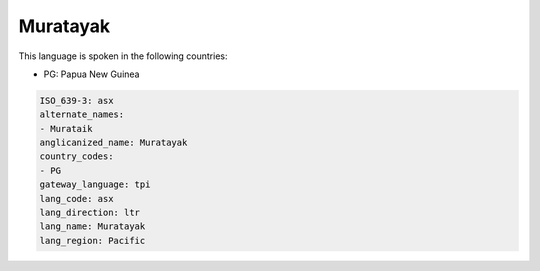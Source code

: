 .. _asx:

Muratayak
=========

This language is spoken in the following countries:

* PG: Papua New Guinea

.. code-block:: yaml

    ISO_639-3: asx
    alternate_names:
    - Murataik
    anglicanized_name: Muratayak
    country_codes:
    - PG
    gateway_language: tpi
    lang_code: asx
    lang_direction: ltr
    lang_name: Muratayak
    lang_region: Pacific
    
